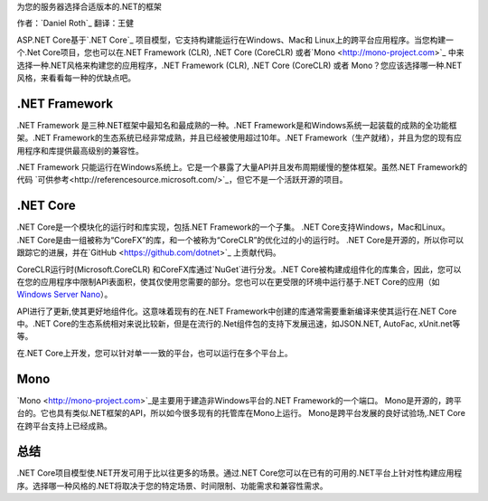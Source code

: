 为您的服务器选择合适版本的.NET的框架

作者：`Daniel Roth`_  翻译：王健

ASP.NET Core基于`.NET Core`_ 项目模型，它支持构建能运行在Windows、Mac和 Linux上的跨平台应用程序。当您构建一个.Net Core项目，您也可以在.NET Framework (CLR), .NET Core (CoreCLR) 或者`Mono <http://mono-project.com>`_ 中来选择一种.NET风格来构建您的应用程序，.NET Framework (CLR), .NET Core (CoreCLR) 或者 Mono？您应该选择哪一种.NET风格，来看看每一种的优缺点吧。

.NET Framework
--------------

.NET Framework 是三种.NET框架中最知名和最成熟的一种。.NET Framework是和Windows系统一起装载的成熟的全功能框架。.NET Framework的生态系统已经非常成熟，并且已经被使用超过10年。.NET Framework（生产就绪），并且为您的现有应用程序和库提供最高级别的兼容性。

.NET Framework 只能运行在Windows系统上。它是一个暴露了大量API并且发布周期缓慢的整体框架。虽然.NET Framework的代码 `可供参考<http://referencesource.microsoft.com/>`_，但它不是一个活跃开源的项目。

.NET Core
---------

.NET Core是一个模块化的运行时和库实现，包括.NET Framework的一个子集。 .NET Core支持Windows，Mac和Linux。 .NET Core是由一组被称为“CoreFX”的库，和一个被称为“CoreCLR”的优化过的小的运行时。 .NET Core是开源的，所以你可以跟踪它的进展，并在`GitHub <https://github.com/dotnet>`_ 上贡献代码。

CoreCLR运行时(Microsoft.CoreCLR) 和CoreFX库通过`NuGet`进行分发。.NET Core被构建成组件化的库集合，因此，您可以在您的应用程序中限制API表面积，使其仅使用您需要的部分。您也可以在更受限的环境中运行基于.NET Core的应用（如 `Windows Server Nano <http://blogs.technet.com/b/windowsserver/archive/2015/04/08/microsoft-announces-nano-server-for-modern-apps-and-cloud.aspx>`_）。

API进行了更新,使其更好地组件化。这意味着现有的在.NET Framework中创建的库通常需要重新编译来使其运行在.NET Core中。.NET Core的生态系统相对来说比较新，但是在流行的.Net组件包的支持下发展迅速，如JSON.NET, AutoFac, xUnit.net等等。

在.NET Core上开发，您可以针对单一一致的平台，也可以运行在多个平台上。

Mono
----

`Mono <http://mono-project.com>`_是主要用于建造非Windows平台的.NET Framework的一个端口。 Mono是开源的，跨平台的。它也具有类似.NET框架的API，所以如今很多现有的托管库在Mono上运行。 Mono是跨平台发展的良好试验场,.NET Core在跨平台支持上已经成熟。

总结
-------

.NET Core项目模型使.NET开发可用于比以往更多的场景。通过.NET Core您可以在已有的可用的.NET平台上针对性构建应用程序。选择哪一种风格的.NET将取决于您的特定场景、时间限制、功能需求和兼容性需求。